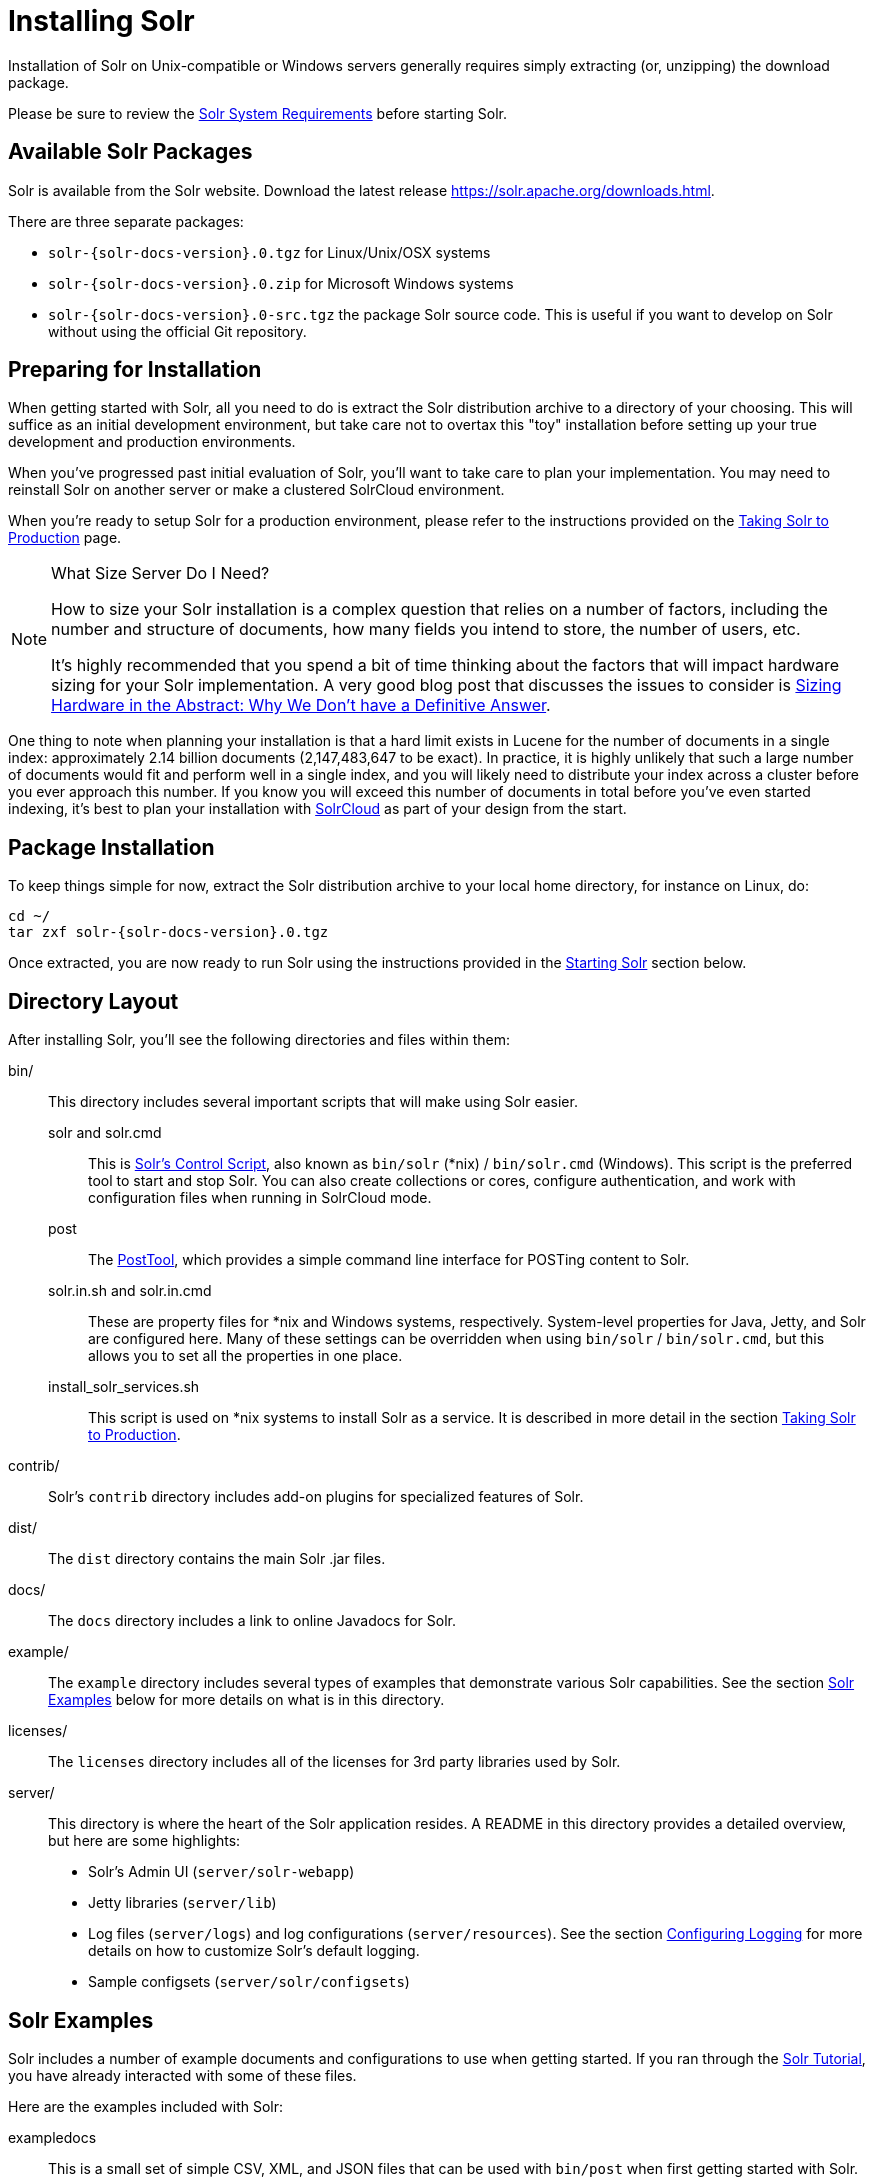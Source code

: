 = Installing Solr
:toclevels: 1
// Licensed to the Apache Software Foundation (ASF) under one
// or more contributor license agreements.  See the NOTICE file
// distributed with this work for additional information
// regarding copyright ownership.  The ASF licenses this file
// to you under the Apache License, Version 2.0 (the
// "License"); you may not use this file except in compliance
// with the License.  You may obtain a copy of the License at
//
//   http://www.apache.org/licenses/LICENSE-2.0
//
// Unless required by applicable law or agreed to in writing,
// software distributed under the License is distributed on an
// "AS IS" BASIS, WITHOUT WARRANTIES OR CONDITIONS OF ANY
// KIND, either express or implied.  See the License for the
// specific language governing permissions and limitations
// under the License.

Installation of Solr on Unix-compatible or Windows servers generally requires simply extracting (or, unzipping) the download package.

Please be sure to review the <<solr-system-requirements.adoc#,Solr System Requirements>> before starting Solr.

== Available Solr Packages

Solr is available from the Solr website. Download the latest release https://solr.apache.org/downloads.html.

There are three separate packages:

* `solr-{solr-docs-version}.0.tgz` for Linux/Unix/OSX systems
* `solr-{solr-docs-version}.0.zip` for Microsoft Windows systems
* `solr-{solr-docs-version}.0-src.tgz` the package Solr source code. This is useful if you want to develop on Solr without using the official Git repository.

== Preparing for Installation

When getting started with Solr, all you need to do is extract the Solr distribution archive to a directory of your choosing. This will suffice as an initial development environment, but take care not to overtax this "toy" installation before setting up your true development and production environments.

When you've progressed past initial evaluation of Solr, you'll want to take care to plan your implementation. You may need to reinstall Solr on another server or make a clustered SolrCloud environment.

When you're ready to setup Solr for a production environment, please refer to the instructions provided on the <<taking-solr-to-production.adoc#,Taking Solr to Production>> page.

.What Size Server Do I Need?
[NOTE]
====
How to size your Solr installation is a complex question that relies on a number of factors, including the number and structure of documents, how many fields you intend to store, the number of users, etc.

It's highly recommended that you spend a bit of time thinking about the factors that will impact hardware sizing for your Solr implementation. A very good blog post that discusses the issues to consider is https://lucidworks.com/2012/07/23/sizing-hardware-in-the-abstract-why-we-dont-have-a-definitive-answer/[Sizing Hardware in the Abstract: Why We Don't have a Definitive Answer].
====

One thing to note when planning your installation is that a hard limit exists in Lucene for the number of documents in a single index: approximately 2.14 billion documents (2,147,483,647 to be exact). In practice, it is highly unlikely that such a large number of documents would fit and perform well in a single index, and you will likely need to distribute your index across a cluster before you ever approach this number. If you know you will exceed this number of documents in total before you've even started indexing, it's best to plan your installation with <<clusters.adoc#solrcloud-mode,SolrCloud>> as part of your design from the start.

== Package Installation

To keep things simple for now, extract the Solr distribution archive to your local home directory, for instance on Linux, do:

[source,bash,subs="attributes"]
----
cd ~/
tar zxf solr-{solr-docs-version}.0.tgz
----

Once extracted, you are now ready to run Solr using the instructions provided in the <<Starting Solr>> section below.

== Directory Layout

After installing Solr, you'll see the following directories and files within them:

bin/::
This directory includes several important scripts that will make using Solr easier.

solr and solr.cmd::: This is <<solr-control-script-reference.adoc#,Solr's Control Script>>, also known as `bin/solr` (*nix) / `bin/solr.cmd` (Windows). This script is the preferred tool to start and stop Solr. You can also create collections or cores, configure authentication, and work with configuration files when running in SolrCloud mode.

post::: The <<post-tool.adoc#,PostTool>>, which provides a simple command line interface for POSTing content to Solr.

solr.in.sh and solr.in.cmd:::
These are property files for *nix and Windows systems, respectively. System-level properties for Java, Jetty, and Solr are configured here. Many of these settings can be overridden when using `bin/solr` / `bin/solr.cmd`, but this allows you to set all the properties in one place.

install_solr_services.sh:::
This script is used on *nix systems to install Solr as a service. It is described in more detail in the section <<taking-solr-to-production.adoc#,Taking Solr to Production>>.

contrib/::
Solr's `contrib` directory includes add-on plugins for specialized features of Solr.

dist/::
The `dist` directory contains the main Solr .jar files.

docs/::
The `docs` directory includes a link to online Javadocs for Solr.

example/::
The `example` directory includes several types of examples that demonstrate various Solr capabilities. See the section <<Solr Examples>> below for more details on what is in this directory.

licenses/::
The `licenses` directory includes all of the licenses for 3rd party libraries used by Solr.

server/::
This directory is where the heart of the Solr application resides. A README in this directory provides a detailed overview, but here are some highlights:
* Solr's Admin UI (`server/solr-webapp`)
* Jetty libraries (`server/lib`)
* Log files (`server/logs`) and log configurations (`server/resources`). See the section <<configuring-logging.adoc#,Configuring Logging>> for more details on how to customize Solr's default logging.
* Sample configsets (`server/solr/configsets`)

== Solr Examples

Solr includes a number of example documents and configurations to use when getting started. If you ran through the <<solr-tutorial.adoc#,Solr Tutorial>>, you have already interacted with some of these files.

Here are the examples included with Solr:

exampledocs::
This is a small set of simple CSV, XML, and JSON files that can be used with `bin/post` when first getting started with Solr. For more information about using `bin/post` with these files, see <<post-tool.adoc#,Post Tool>>.

files::
The `files` directory provides a basic search UI for documents such as Word or PDF that you may have stored locally. See the README there for details on how to use this example.

films::
The `films` directory includes a robust set of data about movies in three formats: CSV, XML, and JSON. See the README there for details on how to use this dataset.

== Starting Solr

Solr includes a command line interface tool called `bin/solr` (Linux/MacOS) or `bin\solr.cmd` (Windows). This tool allows you to start and stop Solr, create cores and collections, configure authentication, and check the status of your system.

To use it to start Solr you can simply enter:

[source,bash]
----
bin/solr start
----

If you are running Windows, you can start Solr by running `bin\solr.cmd` instead.

[source,plain]
----
bin\solr.cmd start
----

This will start Solr in the background, listening on port 8983.

When you start Solr in the background, the script will wait to make sure Solr starts correctly before returning to the command line prompt.

TIP: All of the options for the Solr CLI are described in the section <<solr-control-script-reference.adoc#,Solr Control Script Reference>>.

=== Start Solr with a Specific Bundled Example

Solr also provides a number of useful examples to help you learn about key features. You can launch the examples using the `-e` flag. For instance, to launch the "techproducts" example, you would do:

[source,bash]
----
bin/solr -e techproducts
----

Currently, the available examples you can run are: techproducts, schemaless, and cloud. See the section <<solr-control-script-reference.adoc#running-with-example-configurations,Running with Example Configurations>> for details on each example.

.Getting Started with SolrCloud
NOTE: Running the `cloud` example starts Solr in <<clusters.adoc#solrcloud-mode,SolrCloud>> mode. For more information on starting Solr in SolrCloud mode, see the section <<tutorial-solrcloud.adoc#,Getting Started with SolrCloud>>.

=== Check if Solr is Running

If you're not sure if Solr is running locally, you can use the status command:

[source,bash]
----
bin/solr status
----

This will search for running Solr instances on your computer and then gather basic information about them, such as the version and memory usage.

That's it! Solr is running. If you need convincing, use a Web browser to see the Admin Console.

`\http://localhost:8983/solr/`

.The Solr Admin interface.
image::images/running-solr/SolrAdminDashboard.png[Solr's Admin UI,pdfwidth=75%]

If Solr is not running, your browser will complain that it cannot connect to the server. Check your port number and try again.

=== Create a Core

If you did not start Solr with an example configuration, you would need to create a core in order to be able to index and search. You can do so by running:

[source,bash]
----
bin/solr create -c <name>
----

This will create a core that uses a data-driven schema which tries to guess the correct field type when you add documents to the index.

To see all available options for creating a new core, execute:

[source,bash]
----
bin/solr create -help
----
